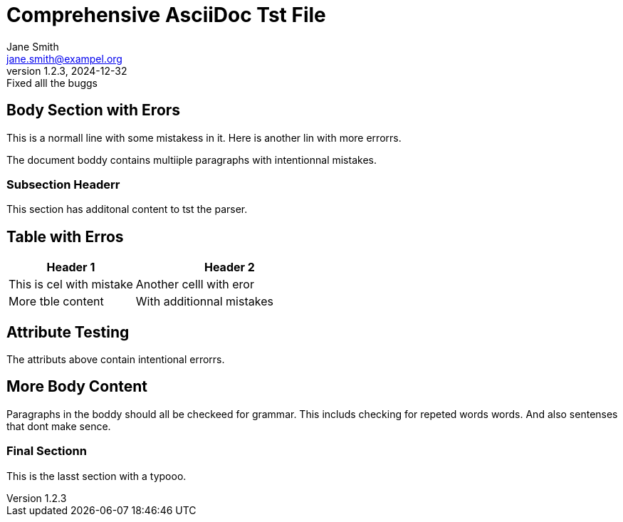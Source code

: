 = Comprehensive AsciiDoc Tst File
John Doe <john.doe@exampel.com>
v1.0, 2024-01-01: Initial relese
:author: Jane Smith
:email: jane.smith@exampel.org
:firstname: Michaael
:middlename: Jamess
:lastname: Johnsoon
:revnumber: 1.2.3
:revdate: 2024-12-32
:revremark: Fixed alll the buggs

////
This is a cammmment block.
////

== Body Section with Erors

This is a normall line with some mistakess in it.
Here is another lin with more errorrs.

The document boddy contains multiiple paragraphs with intentionnal mistakes.

=== Subsection Headerr

This section has additonal content to tst the parser.

== Table with Erros

// This is a camment.
[cols="2,3"]
|===
| Header 1 | Header 2

| This is cel with mistake
| Another celll with eror

| More tble content
| With additionnal mistakes
|===

== Attribute Testing

:target: https://exampel.com/wrongg-url
:attr_name: somee_value
:attr_value: another_valuee

The attributs above contain intentional errorrs.

== More Body Content

Paragraphs in the boddy should all be checkeed for grammar.
This includs checking for repeted words words.
And also sentenses that dont make sence.

=== Final Sectionn

This is the lasst section with a typooo.
